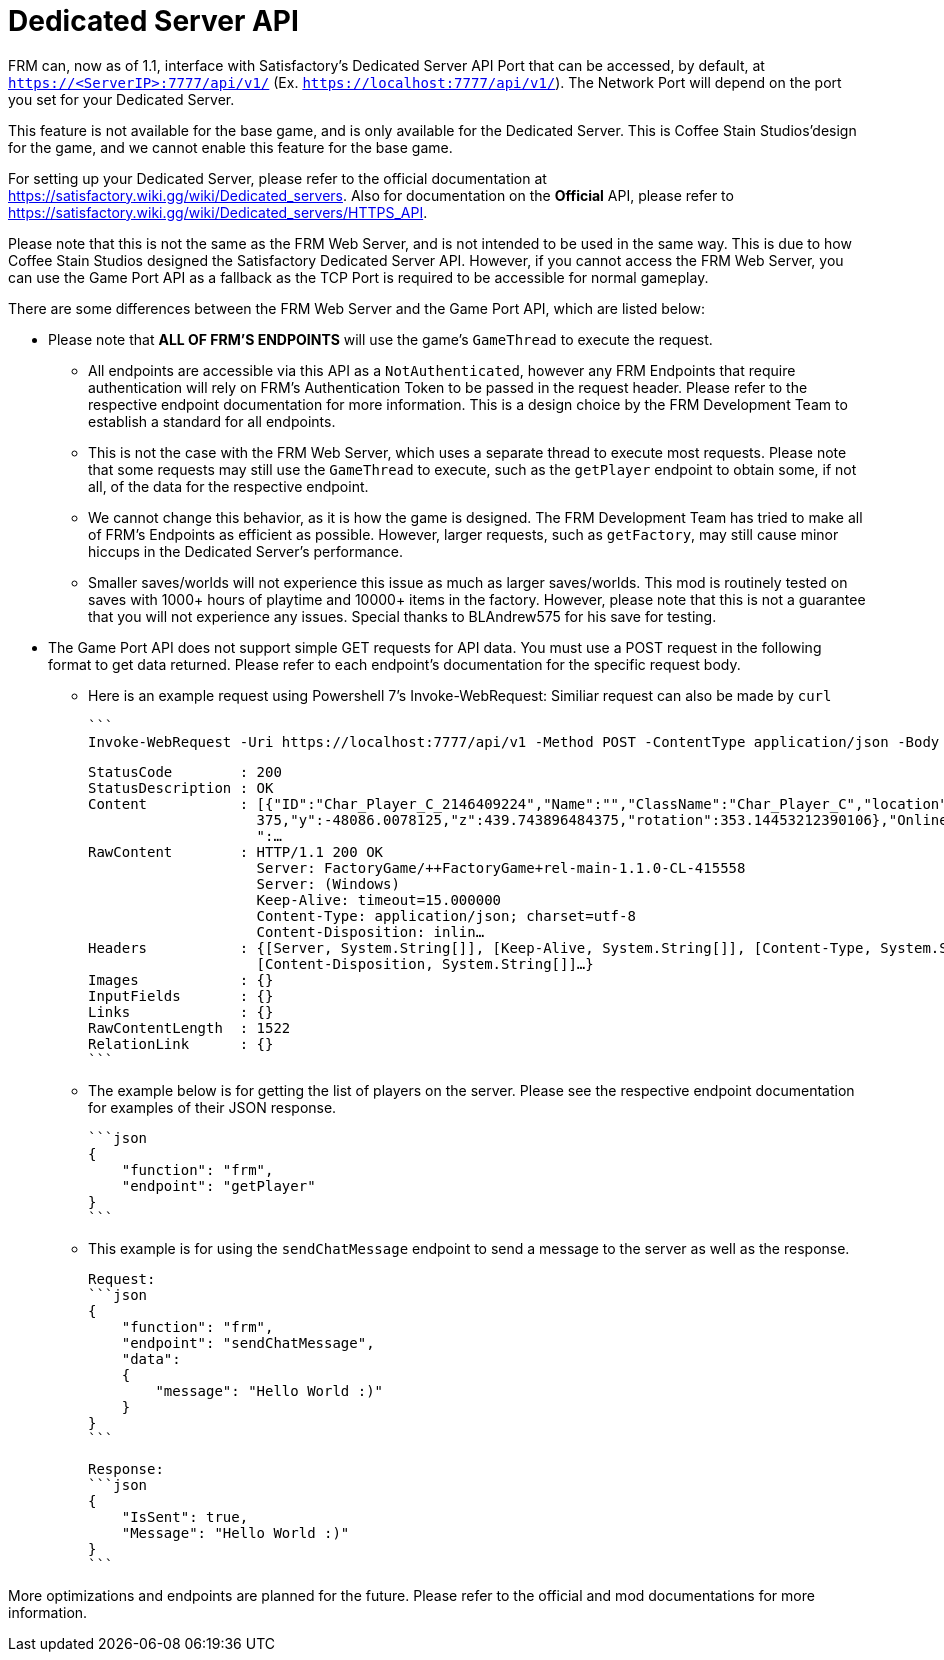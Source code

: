 = Dedicated Server API

:url-repo: https://github.com/porisius/FicsitRemoteMonitoring

FRM can, now as of 1.1, interface with Satisfactory's Dedicated Server API Port that can be accessed, by default, at `https://<ServerIP>:7777/api/v1/` (Ex. `https://localhost:7777/api/v1/`). The Network Port will depend on the port you set for your Dedicated Server.

This feature is not available for the base game, and is only available for the Dedicated Server. This is Coffee Stain Studios'design for the game, and we cannot enable this feature for the base game.

For setting up your Dedicated Server, please refer to the official documentation at https://satisfactory.wiki.gg/wiki/Dedicated_servers. Also for documentation on the **Official** API, please refer to https://satisfactory.wiki.gg/wiki/Dedicated_servers/HTTPS_API.

Please note that this is not the same as the FRM Web Server, and is not intended to be used in the same way. This is due to how Coffee Stain Studios designed the Satisfactory Dedicated Server API. However, if you cannot access the FRM Web Server, you can use the Game Port API as a fallback as the TCP Port is required to be accessible for normal gameplay.

There are some differences between the FRM Web Server and the Game Port API, which are listed below:

* Please note that **ALL OF FRM'S ENDPOINTS** will use the game's `GameThread` to execute the request.

    ** All endpoints are accessible via this API as a `NotAuthenticated`, however any FRM Endpoints that require authentication will rely on FRM's Authentication Token to be passed in the request header. Please refer to the respective endpoint documentation for more information. This is a design choice by the FRM Development Team to establish a standard for all endpoints.

    ** This is not the case with the FRM Web Server, which uses a separate thread to execute most requests. Please note that some requests may still use the `GameThread` to execute, such as the `getPlayer` endpoint to obtain some, if not all, of the data for the respective endpoint.

    ** We cannot change this behavior, as it is how the game is designed. The FRM Development Team has tried to make all of FRM's Endpoints as efficient as possible. However, larger requests, such as `getFactory`, may still cause minor hiccups in the Dedicated Server's performance.

    ** Smaller saves/worlds will not experience this issue as much as larger saves/worlds. This mod is routinely tested on saves with 1000+ hours of playtime and 10000+ items in the factory. However, please note that this is not a guarantee that you will not experience any issues. Special thanks to BLAndrew575 for his save for testing.

* The Game Port API does not support simple GET requests for API data. You must use a POST request in the following format to get data returned. Please refer to each endpoint's documentation for the specific request body.

    ** Here is an example request using Powershell 7's Invoke-WebRequest: Similiar request can also be made by `curl`

    ```
    Invoke-WebRequest -Uri https://localhost:7777/api/v1 -Method POST -ContentType application/json -Body '{"function": "frm", "endpoint": "getPlayer"}' -SkipCertificateCheck

    StatusCode        : 200
    StatusDescription : OK
    Content           : [{"ID":"Char_Player_C_2146409224","Name":"","ClassName":"Char_Player_C","location":{"x":-258596.109
                        375,"y":-48086.0078125,"z":439.743896484375,"rotation":353.14453212390106},"Online":false,"PlayerHP
                        ":…
    RawContent        : HTTP/1.1 200 OK
                        Server: FactoryGame/++FactoryGame+rel-main-1.1.0-CL-415558
                        Server: (Windows)
                        Keep-Alive: timeout=15.000000
                        Content-Type: application/json; charset=utf-8
                        Content-Disposition: inlin…
    Headers           : {[Server, System.String[]], [Keep-Alive, System.String[]], [Content-Type, System.String[]],
                        [Content-Disposition, System.String[]]…}
    Images            : {}
    InputFields       : {}
    Links             : {}
    RawContentLength  : 1522
    RelationLink      : {}
    ```

    ** The example below is for getting the list of players on the server. Please see the respective endpoint documentation for examples of their JSON response.

    ```json
    {
        "function": "frm",
        "endpoint": "getPlayer"
    }
    ```

    ** This example is for using the `sendChatMessage` endpoint to send a message to the server as well as the response.

    Request:
    ```json
    {
        "function": "frm",
        "endpoint": "sendChatMessage",
        "data":
        {
            "message": "Hello World :)"
        }
    }
    ```

    Response:
    ```json
    {
        "IsSent": true,
        "Message": "Hello World :)"
    }
    ```

More optimizations and endpoints are planned for the future. Please refer to the official and mod documentations for more information.